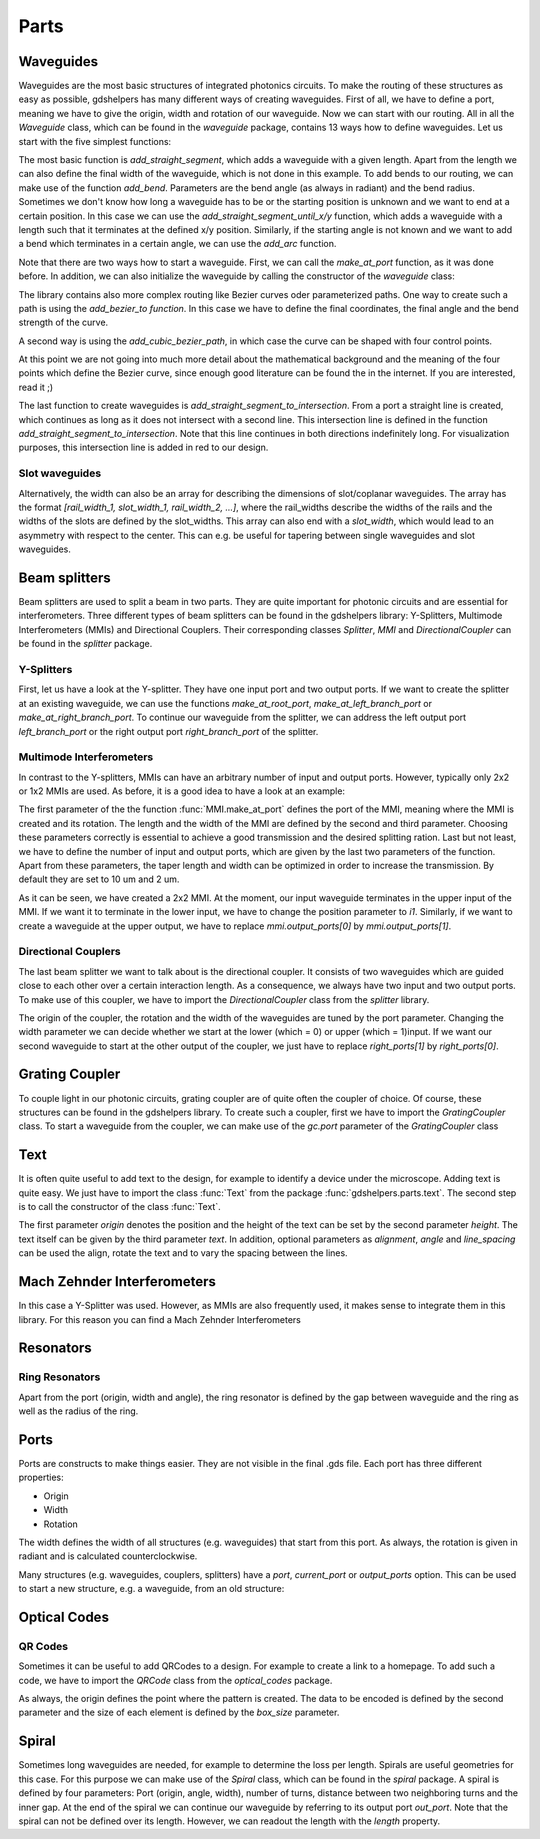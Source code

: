 ********
Parts
********

Waveguides
==========
Waveguides are the most basic structures of integrated photonics circuits. To make the routing of these structures as easy as possible, gdshelpers has many different ways of creating waveguides.
First of all, we have to define a port, meaning we have to give the origin, width and rotation of our waveguide. Now we can start with our routing. All in all the `Waveguide` class, which can be found in the `waveguide` package, contains 13 ways how to define waveguides.
Let us start with the five simplest functions:

.. plot::
    :include-source:

	import numpy as np
	from gdshelpers.geometry.chip import Cell
	from gdshelpers.parts.port import Port
	from gdshelpers.parts.waveguide import Waveguide

	wg_1 = Waveguide.make_at_port(Port((0, 0), angle=-np.pi / 2, width=1.3))
	wg_1.add_straight_segment(length=30)

	wg_2 = Waveguide.make_at_port(Port((5, 0), angle=-np.pi / 2, width=1.3))
	wg_2.add_bend(angle=np.pi / 2, radius=30)

	wg_3 = Waveguide.make_at_port(Port((40, 0), angle=-np.pi / 2, width=1.3))
	wg_3.add_straight_segment_until_y(y=-20)

	wg_4 = Waveguide.make_at_port(Port((0, 5), angle=0, width=1.3))
	wg_4.add_straight_segment_until_x(x=20)

	wg_5 = Waveguide.make_at_port(Port((45, 0), angle=-np.pi / 4, width=1.3))
	wg_5.add_arc(final_angle=-np.pi / 2, radius=30)

	cell = Cell('CELL')
	cell.add_to_layer(1, wg_1)  # red
	cell.add_to_layer(2, wg_2)  # green
	cell.add_to_layer(3, wg_3)  # blue
	cell.add_to_layer(4, wg_4)  # teal
	cell.add_to_layer(5, wg_5)  # pink
	cell.show()



The most basic function is `add_straight_segment`, which adds a waveguide with a given length. Apart from the length we can also define the final width of the waveguide, which is not done in this example.
To add bends to our routing, we can make use of the function `add_bend`. Parameters are the bend angle (as always in radiant) and the bend radius. Sometimes we don't know how long a waveguide has to be or the starting position is unknown
and we want to end at a certain position. In this case we can use the `add_straight_segment_until_x/y` function, which adds a waveguide with a length such that it terminates at the defined x/y position.
Similarly, if the starting angle is not known and we want to add a bend which terminates in a certain angle, we can use the `add_arc` function.

Note that there are two ways how to start a waveguide. First, we can call the `make_at_port` function, as it was done before. In addition, we can also initialize the waveguide by calling the constructor of the `waveguide` class:

.. plot::
    :include-source:

	from gdshelpers.geometry.chip import Cell
	from gdshelpers.parts.waveguide import Waveguide
	from gdshelpers.parts import Port

	waveguide_1 = Waveguide.make_at_port(Port(origin=(0, 0), angle=0, width=1.3))
	waveguide_1.add_straight_segment(length=20)

	waveguide_2 = Waveguide(origin=(0, 3), angle=0, width=1.3)
	waveguide_2.add_straight_segment(length=20)

	cell = Cell('CELL')
	cell.add_to_layer(1, waveguide_1)  # red
	cell.add_to_layer(2, waveguide_2)  # green
	cell.show()

The library contains also more complex routing like Bezier curves oder parameterized paths. One way to create such a path is using the `add_bezier_to function`. In this case we have to define the final coordinates,
the final angle and the bend strength of the curve.

.. plot::
    :include-source:

	import numpy as np
	from gdshelpers.geometry.chip import Cell
	from gdshelpers.parts.port import Port
	from gdshelpers.parts.waveguide import Waveguide

	wg_1 = Waveguide.make_at_port(Port((0, 0), angle=np.pi / 2, width=1.3))
	wg_1.add_bezier_to(final_coordinates=(10, 40), final_angle=0, bend_strength=30)

	wg_2 = Waveguide.make_at_port(Port((15, 0), angle=np.pi / 2, width=1.3))
	wg_2.add_bezier_to(final_coordinates=(25, 40), final_angle=0, bend_strength=20)

	wg_3 = Waveguide.make_at_port(Port((30, 0), angle=np.pi / 2, width=1.3))
	wg_3.add_bezier_to(final_coordinates=(40, 40), final_angle=0, bend_strength=10)

	cell = Cell('CELL')
	cell.add_to_layer(1, wg_1)  # red
	cell.add_to_layer(2, wg_2)  # green
	cell.add_to_layer(3, wg_3)  # blue
	cell.show()

A second way is using the `add_cubic_bezier_path`, in which case the curve can be shaped with four control points.

.. plot::
    :include-source:

	import numpy as np
	from gdshelpers.geometry.chip import Cell
	from gdshelpers.parts.port import Port
	from gdshelpers.parts.waveguide import Waveguide

	wg_1 = Waveguide.make_at_port(Port(origin=(0, 0), angle=0, width=0.2))
	wg_1.add_cubic_bezier_path(p0=(0, 0), p1=(0, 5), p2=(5, 10), p3=(5, 0))

	wg_2 = Waveguide.make_at_port(Port(origin=(7, 0), angle=0, width=0.2))
	wg_2.add_cubic_bezier_path(p0=(0, 0), p1=(0, 10), p2=(5, 15), p3=(5, 0))

	wg_3 = Waveguide.make_at_port(Port(origin=(14, 0), angle=-np.pi / 2, width=0.2))
	wg_3.add_cubic_bezier_path(p0=(0, 0), p1=(0, 5), p2=(5, 10), p3=(5, 0))

	cell = Cell('CELL')
	cell.add_to_layer(1, wg_1)  # red
	cell.add_to_layer(2, wg_2)  # green
	cell.add_to_layer(3, wg_3)  # blue
	cell.show()


At this point we are not going into much more detail about the mathematical background and the meaning of the four points which define the Bezier curve, since enough good literature can be found the in the internet.
If you are interested, read it ;)

The last function to create waveguides is `add_straight_segment_to_intersection`. From a port a straight line is created, which continues as long as it does not intersect with a second line. This intersection
line is defined in the function `add_straight_segment_to_intersection`. Note that this line continues in both directions indefinitely long. For visualization purposes, this intersection line is added in red to our design.

.. plot::
    :include-source:

	import numpy as np
	from gdshelpers.geometry.chip import Cell
	from gdshelpers.parts.port import Port
	from gdshelpers.parts.waveguide import Waveguide

	int_line = Waveguide.make_at_port(Port(origin=(10, 10), angle=-np.pi / 4, width=0.2))
	int_line.add_straight_segment(length=30)

	wg_1 = Waveguide.make_at_port(Port(origin=(0, 0), angle=np.pi / 8, width=0.2))
	wg_1.add_straight_segment_to_intersection(line_origin=(10, 10), line_angle=-np.pi / 4)

	wg_2 = Waveguide.make_at_port(Port(origin=(1, -5), angle=0, width=0.2))
	wg_2.add_straight_segment_to_intersection(line_origin=(10, 10), line_angle=-np.pi / 4)

	wg_3 = Waveguide.make_at_port(Port(origin=(20, 10), angle=-np.pi / 2, width=0.2))
	wg_3.add_straight_segment_to_intersection(line_origin=(10, 10), line_angle=-np.pi / 4)

	cell = Cell('CELL')
	cell.add_to_layer(1, int_line)  # red
	cell.add_to_layer(2, wg_1)  # green
	cell.add_to_layer(2, wg_2)  # green
	cell.add_to_layer(2, wg_3)  # green
	cell.show()

Slot waveguides
"""""""""""""""

Alternatively, the width can also be an array for describing the dimensions of slot/coplanar waveguides.
The array has the format `[rail_width_1, slot_width_1, rail_width_2, ...]`, where the rail_widths describe the widths of the rails and the widths of the slots are defined by the slot_widths.
This array can also end with a `slot_width`, which would lead to an asymmetry with respect to the center. This can e.g. be useful for tapering between single waveguides and slot waveguides.

.. plot::
    :include-source:

	import numpy as np
	from gdshelpers.geometry.chip import Cell
	from gdshelpers.parts.port import Port
	from gdshelpers.parts.waveguide import Waveguide

	wg_1 = Waveguide.make_at_port(Port(origin=(0, 0), angle=np.pi / 8, width=[0.2,0.2,0.2])) # array as width -> slot waveguide
	wg_1.add_straight_segment(10)
	wg_1.add_bend(np.pi, 10)
	wg_1.add_straight_segment(20, final_width=np.array([0.6,0.4,0.6])) # tapering between two slot waveguides
	wg_1.add_straight_segment(20, final_width=np.array([0,0,1])) # tapering to a ridge waveguide

	cell = Cell('CELL')
	cell.add_to_layer(1, wg_1)  # red
	cell.show()


Beam splitters
==============

Beam splitters are used to split a beam in two parts. They are quite important for photonic circuits and are essential for interferometers. Three different types of beam splitters can be found in the gdshelpers library: Y-Splitters, Multimode Interferometers (MMIs)
and Directional Couplers. Their corresponding classes `Splitter`, `MMI` and `DirectionalCoupler` can be found in the `splitter` package.

Y-Splitters
"""""""""""
First, let us have a look at the Y-splitter. They have one input port and two output ports. If we want to create the splitter at an existing waveguide, we can use the functions `make_at_root_port`, `make_at_left_branch_port` or
`make_at_right_branch_port`. To continue our waveguide from the splitter, we can address the left output port `left_branch_port` or the right output port `right_branch_port` of the splitter.

.. plot::
    :include-source:

	from gdshelpers.geometry.chip import Cell
	from gdshelpers.geometry import geometric_union
	from gdshelpers.parts.waveguide import Waveguide
	from gdshelpers.parts.splitter import Splitter

	splitter = Splitter(origin=(0, 0), angle=0, total_length=30, wg_width_root=1.3, sep=5)
	wg = Waveguide.make_at_port(splitter.left_branch_port)
	wg.add_straight_segment(length=10)

	cell = Cell('CELL')
	cell.add_to_layer(1, splitter, wg)  # red
	cell.show()

Multimode Interferometers
"""""""""""""""""""""""""
In contrast to the Y-splitters, MMIs can have an arbitrary number of input and output ports. However, typically
only 2x2 or 1x2 MMIs are used. As before, it is a good idea to have a look at an example:

.. plot::
    :include-source:

	from gdshelpers.geometry.chip import Cell
	from gdshelpers.parts.waveguide import Waveguide
	from gdshelpers.parts import Port
	from gdshelpers.parts.splitter import MMI

	waveguide_1 = Waveguide.make_at_port(Port((0, 0), 0, 1.3))
	waveguide_1.add_straight_segment(length=10)
	mmi = MMI.make_at_port(port=waveguide_1.current_port, length=33, width=7, num_inputs=2, num_outputs=2, pos='i0')
	waveguide_2 = Waveguide.make_at_port(mmi.output_ports[0])
	waveguide_2.add_straight_segment(length=10)

	cell = Cell('CELL')
	cell.add_to_layer(1, waveguide_1, mmi, waveguide_2)
	cell.show()

The first parameter of the the function :func:`MMI.make_at_port` defines the port of the MMI, meaning where the MMI is created and its rotation. The length and the width of the MMI
are defined by the second and third parameter. Choosing these parameters correctly is essential to achieve a good transmission and the desired splitting ration.
Last but not least, we have to define the number of input and output ports, which are given by the last two parameters of the function.
Apart from these parameters, the taper length and width can be optimized in order to increase the transmission. By default they are set to 10 um and 2 um.

As it can be seen, we have created a 2x2 MMI. At the moment, our input waveguide terminates in the upper input of the MMI. If we want it to terminate in the
lower input, we have to change the position parameter to `i1`. Similarly, if we want to create a waveguide at the upper output, we have to replace `mmi.output_ports[0]`
by `mmi.output_ports[1]`.

Directional Couplers
""""""""""""""""""""
The last beam splitter we want to talk about is the directional coupler. It consists of two waveguides which are guided close to each other over a
certain interaction length. As a consequence, we always have two input and two output ports. To make use of this coupler, we have to import the `DirectionalCoupler`
class from the `splitter` library.

.. plot::
    :include-source:

	from gdshelpers.geometry.chip import Cell
	from gdshelpers.parts.waveguide import Waveguide
	from gdshelpers.parts import Port
	from gdshelpers.parts.splitter import DirectionalCoupler

	waveguide_1 = Waveguide.make_at_port(port=Port((0, 0), angle=0, width=1.3))
	waveguide_1.add_straight_segment(length=20)
	DC = DirectionalCoupler.make_at_port(port=waveguide_1.current_port, length=30, gap=0.5, bend_radius=30, which=0)
	waveguide_2 = Waveguide.make_at_port(DC.right_ports[1])
	waveguide_2.add_straight_segment(length=20)

	cell = Cell('CELL')
	cell.add_to_layer(1, waveguide_1, DC, waveguide_2)
	cell.show()

The origin of the coupler, the rotation and the width of the waveguides are tuned by the port parameter. Changing the width parameter we can decide whether we start at the lower (which = 0) or upper (which = 1)input.
If we want our second waveguide to start at the other output of the coupler, we just have to replace `right_ports[1]` by `right_ports[0]`.


Grating Coupler
================

To couple light in our photonic circuits, grating coupler are of quite often the coupler of choice. Of course, these structures can be found in the gdshelpers
library. To create such a coupler, first we have to import the `GratingCoupler` class. To start a waveguide from the coupler, we can make use of the `gc.port` parameter of the `GratingCoupler` class

.. plot::
    :include-source:

	import numpy as np
	from gdshelpers.geometry.chip import Cell
	from gdshelpers.parts.waveguide import Waveguide
	from gdshelpers.parts.coupler import GratingCoupler

	coupler_params = {
		'width': 1.3,
		'full_opening_angle': np.deg2rad(40),
		'grating_period': 1.155,
		'grating_ff': 0.85,
		'n_gratings': 20,
		'taper_length': 16.
	}

	gc = GratingCoupler.make_traditional_coupler(origin=(0, 0), **coupler_params)

	wg = Waveguide.make_at_port(gc.port)
	wg.add_bend(np.pi / 2, radius=30)

	cell = Cell('CELL')
	cell.add_to_layer(1, wg, gc)
	cell.show()


Text
====
It is often quite useful to add text to the design, for example to identify a device under the microscope. Adding text is quite easy. We just have to import
the class :func:`Text` from the package :func:`gdshelpers.parts.text`. The second step is to call the constructor of the class :func:`Text`.

.. plot::
    :include-source:

	import numpy as np
	from gdshelpers.geometry.chip import Cell
	from gdshelpers.parts.text import Text

	text_1 = Text(origin=[100, 100], height=10, text='Hello World\nHello World', alignment='left-bottom')
	text_2 = Text(origin=[200, 100], height=5, text='Hello World\nHello World', alignment='left-bottom', angle=np.pi / 6, line_spacing=2)

	cell = Cell('CELL')
	cell.add_to_layer(1, text_1) # red
	cell.add_to_layer(2, text_2) # green
	cell.show()

The first parameter `origin` denotes the position and the height of the text can be set by the second parameter `height`. The text itself can be
given by the third parameter `text`. In addition, optional parameters as `alignment`, `angle` and `line_spacing` can be used the align, rotate the text
and to vary the spacing between the lines.

Mach Zehnder Interferometers
============================

.. plot::
    :include-source:

	from gdshelpers.geometry.chip import Cell
	from gdshelpers.parts.port import Port
	from gdshelpers.parts.waveguide import Waveguide
	from gdshelpers.parts.interferometer import MachZehnderInterferometer

	wg_1 = Waveguide.make_at_port(Port((0, 0), angle=0, width=2))
	wg_1.add_straight_segment(10)
	mzi_1 = MachZehnderInterferometer.make_at_port(port=wg_1.current_port, splitter_length=10, splitter_separation=5,
												   bend_radius=30, upper_vertical_length=10, lower_vertical_length=10,
												   horizontal_length=30)
	wg_2 = Waveguide.make_at_port(mzi_1.port)
	wg_2.add_straight_segment(10)

	wg_3 = Waveguide.make_at_port(Port((200, 0), angle=0, width=2))
	wg_3.add_straight_segment(10)
	mzi_2 = MachZehnderInterferometer.make_at_port(port=wg_3.current_port, splitter_length=10, splitter_separation=5,
												   bend_radius=30, upper_vertical_length=40, lower_vertical_length=10,
												   horizontal_length=30)
	wg_4 = Waveguide.make_at_port(mzi_2.port)
	wg_4.add_straight_segment(10)

	wg_5 = Waveguide.make_at_port(Port((400, 0), angle=0, width=2))
	wg_5.add_straight_segment(10)
	mzi_3 = MachZehnderInterferometer.make_at_port(port=wg_5.current_port, splitter_length=10, splitter_separation=5,
												   bend_radius=30, upper_vertical_length=10, lower_vertical_length=40,
												   horizontal_length=30)
	wg_6 = Waveguide.make_at_port(mzi_3.port)
	wg_6.add_straight_segment(10)

	wg_7 = Waveguide.make_at_port(Port((600, 0), angle=0, width=2))
	wg_7.add_straight_segment(10)
	mzi_4 = MachZehnderInterferometer.make_at_port(port=wg_7.current_port, splitter_length=10, splitter_separation=5,
												   bend_radius=30, upper_vertical_length=10, lower_vertical_length=10,
												   horizontal_length=60)
	wg_8 = Waveguide.make_at_port(mzi_4.port)
	wg_8.add_straight_segment(10)

	cell = Cell('CELL')
	cell.add_to_layer(1, wg_1, wg_2, mzi_1)  # red
	cell.add_to_layer(2, wg_3, wg_4, mzi_2)  # green
	cell.add_to_layer(3, wg_5, wg_6, mzi_3)  # blue
	cell.add_to_layer(4, wg_7, wg_8, mzi_4)  # teal
	cell.show()

In this case a Y-Splitter was used. However, as MMIs are also frequently used, it makes sense to integrate them in this library. For this reason you can find a Mach Zehnder Interferometers

.. plot::
    :include-source:

	from gdshelpers.geometry.chip import Cell
	from gdshelpers.parts.port import Port
	from gdshelpers.parts.waveguide import Waveguide
	from gdshelpers.parts.interferometer import MachZehnderInterferometerMMI

	wg_1 = Waveguide.make_at_port(Port(origin=(0, 0), angle=0, width=1.3))
	wg_1.add_straight_segment(length=20)
	mzi_1 = MachZehnderInterferometerMMI.make_at_port(port=wg_1.current_port, splitter_length=33, splitter_width=7,
													  bend_radius=30, upper_vertical_length=10, lower_vertical_length=10,
													  horizontal_length=30)
	wg_2 = Waveguide.make_at_port(port=mzi_1.port)
	wg_2.add_straight_segment(length=20)

	cell = Cell('CELL')
	cell.add_to_layer(1, wg_1, wg_2, mzi_1)
	cell.show()


Resonators
==========

Ring Resonators
"""""""""""""""

.. plot::
    :include-source:

	from gdshelpers.geometry.chip import Cell
	from gdshelpers.parts.resonator import RingResonator
	from gdshelpers.parts.port import Port
	from gdshelpers.parts.waveguide import Waveguide

	waveguide_1 = Waveguide.make_at_port(Port([0, 0], 0, 1.3))
	waveguide_1.add_straight_segment(100)
	resonator_1 = RingResonator.make_at_port(waveguide_1.current_port, gap=1, radius=50)
	waveguide_1.add_straight_segment(100)

	waveguide_2 = Waveguide.make_at_port(Port([250, 0], 0, 1.3))
	waveguide_2.add_straight_segment(100)
	resonator_2 = RingResonator.make_at_port(waveguide_2.current_port, gap=-0.5, radius=40)
	waveguide_2.add_straight_segment(100)

	cell = Cell('CELL')
	cell.add_to_layer(1, waveguide_1, resonator_1) # red
	cell.add_to_layer(2, waveguide_2, resonator_2) # green
	cell.show()


Apart from the port (origin, width and angle), the ring resonator is defined by the gap between waveguide and the ring as well as the radius of the ring.

Ports
=====
Ports are constructs to make things easier. They are not visible in the final .gds file. Each port has three different properties:

* Origin
* Width
* Rotation

The width defines the width of all structures (e.g. waveguides) that start from this port. As always, the rotation is given in radiant and is calculated counterclockwise.

.. plot::
    :include-source:

	import numpy as np
	from gdshelpers.geometry.chip import Cell
	from gdshelpers.parts.port import Port
	from gdshelpers.parts.waveguide import Waveguide

	wg_1 = Waveguide.make_at_port(Port(origin=[10, 0], angle=0, width=2))
	wg_1.add_straight_segment(length=30)

	wg_2 = Waveguide.make_at_port(Port(origin=[10, 10], angle=np.pi / 4, width=3))
	wg_2.add_straight_segment(length=20)

	wg_3 = Waveguide.make_at_port(Port(origin=[0, 10], angle=np.pi / 2, width=4))
	wg_3.add_straight_segment(length=10)

	cell = Cell('CELL')
	cell.add_to_layer(1, wg_1) # red
	cell.add_to_layer(2, wg_2) # green
	cell.add_to_layer(3, wg_3) # blue
	cell.show()

Many structures (e.g. waveguides, couplers, splitters) have a `port`, `current_port` or `output_ports` option. This can be used to start a new structure, e.g. a waveguide, from an old structure:

.. plot::
    :include-source:

	import numpy as np
	from gdshelpers.geometry.chip import Cell
	from gdshelpers.parts.waveguide import Waveguide
	from gdshelpers.parts.coupler import GratingCoupler

	coupler_params = {
		'width': 1.3,
		'full_opening_angle': np.deg2rad(40),
		'grating_period': 1.155,
		'grating_ff': 0.85,
		'n_gratings': 20,
		'taper_length': 16.
	}

	gc = GratingCoupler.make_traditional_coupler(origin=(0, 0), **coupler_params)

	wg = Waveguide.make_at_port(gc.port)
	wg.add_bend(np.pi / 2, radius=30)

	cell = Cell('CELL')
	cell.add_to_layer(1, wg, gc)
	cell.show()



Optical Codes
=============

QR Codes
""""""""
Sometimes it can be useful to add QRCodes to a design. For example to create a link to a homepage. To add such a code, we have to import the `QRCode` class from the `optical_codes` package.

.. plot::
    :include-source:

	from gdshelpers.geometry.chip import Cell
	from gdshelpers.parts.optical_codes import QRCode

	qr_code_1 = QRCode(origin=[0, 0], data='A0.0', box_size=1.0, version=1, error_correction=QRCode.ERROR_CORRECT_M)
	qr_code_2 = QRCode(origin=[25, 0], data='A0.0', box_size=1.0, version=2, error_correction=QRCode.ERROR_CORRECT_M)
	qr_code_3 = QRCode(origin=[55, 0], data='A0.0', box_size=1.0, version=3, error_correction=QRCode.ERROR_CORRECT_M)

	cell = Cell('CELL')
	cell.add_to_layer(1, qr_code_1) # red
	cell.add_to_layer(2, qr_code_2) # green
	cell.add_to_layer(3, qr_code_3) # blue
	cell.show()

As always, the origin defines the point where the pattern is created. The data to be encoded is defined by the second parameter and the size of each element
is defined by the `box_size` parameter.

Spiral
======
Sometimes long waveguides are needed, for example to determine the loss per length. Spirals are useful geometries for this case. For this purpose we can make use of the `Spiral` class, which can be found in the `spiral` package.
A spiral is defined by four parameters: Port (origin, angle, width), number of turns, distance between two neighboring turns and the inner gap. At the end of the spiral we can continue our waveguide
by referring to its output port `out_port`. Note that the spiral can not be defined over its length. However, we can readout the length with the `length` property.

.. plot::
    :include-source:

	from gdshelpers.geometry.chip import Cell
	from gdshelpers.parts.port import Port
	from gdshelpers.parts.spiral import Spiral
	from gdshelpers.parts.waveguide import Waveguide

	spiral_1 = Spiral.make_at_port(Port(origin=(0, 0), angle=0, width=1), num=5, gap=5, inner_gap=50)
	spiral_2 = Spiral.make_at_port(Port(origin=(150, 0), angle=0, width=1), num=3, gap=5, inner_gap=50)
	spiral_3 = Spiral.make_at_port(Port(origin=(320, 0), angle=0, width=1), num=5, gap=10, inner_gap=30)
	length = spiral_3.length
	wg = Waveguide.make_at_port(spiral_3.out_port)
	wg.add_straight_segment(20)

	cell = Cell('Spiral')
	cell.add_to_layer(1, spiral_1)  # red
	cell.add_to_layer(2, spiral_2)  # green
	cell.add_to_layer(3, spiral_3, wg)  # blue
	cell.show()
